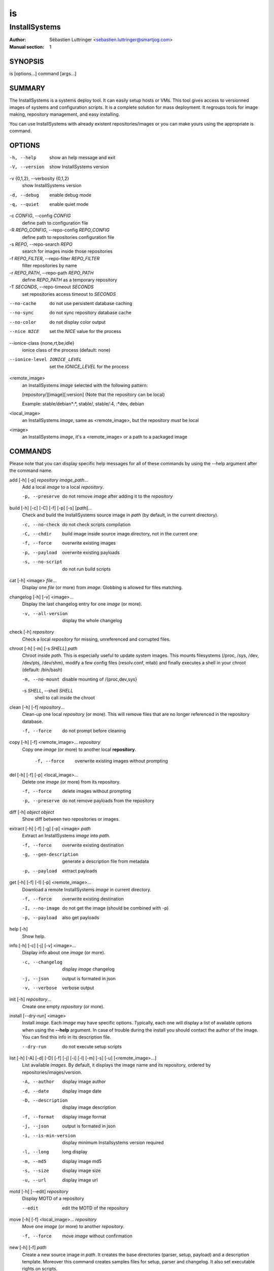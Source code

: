 ==
is
==

--------------
InstallSystems
--------------

:Author: Sébastien Luttringer <sebastien.luttringer@smartjog.com>
:Manual section: 1

SYNOPSIS
========

is [options...] command [args...]

SUMMARY
=======

The InstallSystems is a systems deploy tool. It can easily setup hosts or VMs. This tool gives access to versionned images of systems and configuration scripts. It is a complete solution for mass deployment. It regroups tools for image making, repository management, and easy installing.

You can use InstallSystems with already existent repositories/images or you can make yours using the appropriate is command.

OPTIONS
=======
-h, --help
    show an help message and exit

-V, --version
    show InstallSystems version

-v {0,1,2}, --verbosity {0,1,2}
    show InstallSystems version

-d, --debug
    enable debug mode

-q, --quiet
    enable quiet mode

-c *CONFIG*, --config *CONFIG*
    define path to configuration file

-R *REPO_CONFIG*, --repo-config *REPO_CONFIG*
    define path to repositories configuration file

-s *REPO*, --repo-search *REPO*
    search for images inside those repositories

-f *REPO_FILTER*, --repo-filter *REPO_FILTER*
    filter repositories by name

-r *REPO_PATH*, --repo-path *REPO_PATH*
    define *REPO_PATH* as a temporary repository

-T *SECONDS*, --repo-timeout *SECONDS*
    set repositories access timeout to *SECONDS*

--no-cache
    do not use persistent database caching

--no-sync
    do not sync repository database cache

--no-color
    do not display color output

--nice NICE
    set the *NICE* value for the process

--ionice-class {none,rt,be,idle}
    ionice class of the process (default: none)

--ionice-level IONICE_LEVEL
    set the *IONICE_LEVEL* for the process

<remote_image>
    an InstallSystems *image* selected with the following pattern:

    [repository/][image][:version] (Note that the repository can be local)

    Example: stable/debian\*:\*, stable/, stable/:4, :\*dev, debian

<local_image>
    an InstallSystems *image*, same as <remote_image>, but the repository *must* be local

<image>
    an InstallSystems *image*, it's a <remote_image> or a path to a packaged image


COMMANDS
========

Please note that you can display specific help messages for all of
these commands by using the --help argument after the command name.

add [-h] [-p] *repository* *image_path*...
    Add a local *image* to a local *repository*.

    -p, --preserve
        do not remove *image* after adding it to the *repository*


build [-h] [-c] [-C] [-f] [-p] [-s] [*path*]...
    Check and build the InstallSystems source image in *path* (by default, in the current directory).

    -c, --no-check
        do not check scripts compilation

    -C, --chdir
        build image inside source image directory, not in the current one

    -f, --force
        overwrite existing images

    -p, --payload
        overwrite existing payloads

    -s, --no-script
        do not run build scripts


cat [-h] <image> *file*...
    Display one *file* (or more) from *image*. Globbing is allowed for files matching.


changelog [-h] [-v]  <image>...
    Display the last changelog entry for one *image* (or more).

    -v, --all-version
        display the whole changelog


check [-h] *repository*
    Check a local *repository* for missing, unreferenced and corrupted files.


chroot [-h] [-m] [-s *SHELL*\ ] *path*
    Chroot inside *path*. This is especially useful to update system images. This mounts filesystems (/proc, /sys, /dev, /dev/pts, /dev/shm), modify a few config files (resolv.conf, mtab) and finally executes a shell in your chroot (default: /bin/bash)

    -m, --no-mount
        disable mounting of /{proc,dev,sys}

    -s *SHELL*\ , --shell *SHELL*
        shell to call inside the chroot


clean [-h] [-f] *repository*...
    Clean-up one local *repository* (or more). This will remove files that are no longer referenced in the repository database.

    -f, --force
        do not prompt before cleaning


copy [-h] [-f] <remote_image>... *repository*
    Copy one *image* (or more) to another local **repository**.

     -f, --force
         overwrite existing images without prompting


del [-h] [-f] [-p] <local_image>...
    Delete one *image* (or more) from its repository.

    -f, --force
        delete images without prompting

    -p, --preserve
        do not remove payloads from the repository


diff [-h] *object* *object*
    Show diff between two repositories or images.


extract [-h] [-f] [-g] [-p] <image> *path*
    Extract an InstallSystems *image* into *path*.

    -f, --force
        overwrite existing destination

    -g, --gen-description
        generate a description file from metadata

    -p, --payload
        extract payloads


get [-h] [-f] [-I] [-p] <remote_image>...
    Download a remote InstallSystems *image* in current directory.

    -f, --force
        overwrite existing destination

    -I, --no-image
        do not get the image (should be combined with -p)

    -p, --payload
        also get payloads


help [-h]
    Show help.


info [-h] [-c] [-j] [-v] <image>...
    Display info about one *image* (or more).

    -c, --changelog
        display *image* changelog

    -j, --json
        output is formated in json

    -v, --verbose
        verbose output


init [-h] *repository*...
    Create one empty *repository* (or more).


install [--dry-run] <image>
    Install *image*. Each *image* may have specific options. Typically, each one will display a list of available options when using the **--help** argument. In case of trouble during the install you should contact the author of the image. You can find this info in its description file.

    --dry-run
        do not execute setup scripts


list [-h] [-A] [-d] [-D] [-f] [-j] [-i] [-l] [-m] [-s] [-u] [<remote_image>...]
    List available *images*. By default, it displays the image name and its repository, ordered by repositories/images/version.

    -A, --author
        display image author

    -d, --date
        display image date

    -D, --description
        display image description

    -f, --format
        display image format

    -j, --json
        output is formated in json

    -i, --is-min-version
        display minimum Installsystems version required

    -l, --long
        long display

    -m, --md5
        display image md5

    -s, --size
        display image size

    -u, --url
        display image url


motd [-h] [--edit] *repository*
    Display MOTD of a repository

    --edit
        edit the MOTD of the repository


move [-h] [-f] <local_image>... *repository*
    Move one *image* (or more) to another *repository*.

    -f, --force
        move *image* without confirmation


new [-h] [-f] *path*
    Create a new source image in *path*. It creates the base directories (parser, setup, payload) and a description template. Moreover this command creates samples files for setup, parser and changelog. It also set executable rights on scripts.

    -f, --force
        overwrite existing source image


payload [-h] [-j] [-i] [md5_pattern]...
    List available payloads matching *md5_pattern* (Default: match everything)

    -j, --json
        output is formated in json

    -i, --images
        list images using payload


prepare_chroot [-h] [-m] *path*
    Prepare to chroot in *path*.

    -m, --no-mount
        disable mounting of /{proc,dev,sys}


repo [-h] [-j] [-l|-r] [-o|-O] [-s] [-u] [--purge] [repository]...
    List available repositories. By defaut, only names are displayed.

    -j, --json
        output is formated in json

    -l, --local
        list local repositories (filter)

    -r, --remote
        list remote repositories (filter)

    -o, --online
        list online repositories (filter)

    -O, --offline
        list offline repositories (filter)

    -s, --state
        display repository state (online/offline/local/remote)

    -u, --url
        display repository url

    --purge
        remove cache databases


search [-h] *pattern*
    Search *pattern* in repositories.


unprepare_chroot [-h] [-m] *path*
    Remove preparation of a chroot in *path*.

    -m, --no-umount
        disable unmouting of /{proc,dev,sys}


upgrade_db [-h] *repository*
    Upgrade repository's database to the current database version


version [-h]
    Print InstallSystems version.


EXAMPLES
========

Setup a real host and then reboot it.

    is install debian-smartjog -n bobby.seblu.net --disks /dev/sda --reboot

Create of a new image named foobar.

    is new foobar

Build the cdn-fw image

    is build ./images/cdn-fw

IMAGES
======

InstallSystems use two kind of images:

**source image**

     Each image available in repositories has to be built. The image before building is called a source image. In a source image, there are typically five directories and three files.

    build/
        Scripts to customize the build process for the image.

    parser/
        Scripts adding specific options for the image are in this directory.

    setup/
        The scripts with logical steps of the install are in this directory.

    lib/
        Python modules needed to build and/or to install the image

    payload/
        This directory embeds one or more payloads (typically rootfs) for the image.

    description
        It defines information about image.

    changelog
        The changelog file lists modifications of the image.

**description**

    The description file contains name, version, author, description and InstallSystems minimum version needed.

       |
       | [image]
       | name = foo
       | version = 42
       | description = example image
       | author = Toto <toto@example.com>
       | is_min_version = 9

    Description file can also specify the compressor to use for payloads. Four compressors are available: 'none' (no compression), 'gzip', 'bzip2' and 'xz'. For each compressor, you can declare a globbing pattern to select specific payloads (use commas to separate patterns). Be careful, order matters. Here is an example:

        |
        | [compressor]
        | gzip = \*
        | xz = rootfs\*
        | none = \*.gz, \*.bz2, \*.xz

    The default compressor will be gzip, xz will be used for payload matching rootfs\* and each payload whose name ends with .gz, .bz2 and .xz will not be compressed.

**packaged image**

    Built images are called packaged images. They are versionned, compressed and ready to deploy. Like source images, package images still make the difference between scripts and payloads. But it doesn't make difference between build, parser and setup scripts. In fact you will have at least two tarballs:

    image_name.isimage
        This tarball contains build/, parser/, setup/, description and changelog.

    image_name.isdata
        This tarball contains one payload from payload/

REPOSITORIES
============

InstallSystems manages images with repositories.

An InstallSystems repository use a SQLite3 database (db), a last file (timestamp of last db modification) and MD5s of images. Repositories are reachable by HTTP(S), FTP and SSH. This allows you to easily access images.
Also, please note that you can only modify local repositories.
